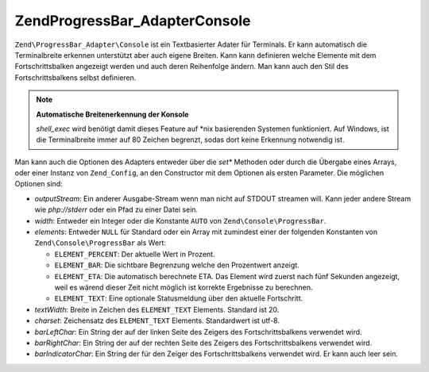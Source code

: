 .. EN-Revision: none
.. _zend.progressbar.adapter.console:

Zend\ProgressBar_Adapter\Console
================================

``Zend\ProgressBar_Adapter\Console`` ist ein Textbasierter Adater für Terminals. Er kann automatisch die
Terminalbreite erkennen unterstützt aber auch eigene Breiten. Kann kann definieren welche Elemente mit dem
Fortschrittsbalken angezeigt werden und auch deren Reihenfolge ändern. Man kann auch den Stil des
Fortschrittsbalkens selbst definieren.

.. note::

   **Automatische Breitenerkennung der Konsole**

   *shell_exec* wird benötigt damit dieses Feature auf \*nix basierenden Systemen funktioniert. Auf Windows, ist
   die Terminalbreite immer auf 80 Zeichen begrenzt, sodas dort keine Erkennung notwendig ist.

Man kann auch die Optionen des Adapters entweder über die *set** Methoden oder durch die Übergabe eines Arrays,
oder einer Instanz von ``Zend_Config``, an den Constructor mit dem Optionen als ersten Parameter. Die möglichen
Optionen sind:

- *outputStream*: Ein anderer Ausgabe-Stream wenn man nicht auf STDOUT streamen will. Kann jeder andere Stream wie
  *php://stderr* oder ein Pfad zu einer Datei sein.

- *width*: Entweder ein Integer oder die Konstante ``AUTO`` von ``Zend\Console\ProgressBar``.

- *elements*: Entweder ``NULL`` für Standard oder ein Array mit zumindest einer der folgenden Konstanten von
  ``Zend\Console\ProgressBar`` als Wert:

  - ``ELEMENT_PERCENT``: Der aktuelle Wert in Prozent.

  - ``ELEMENT_BAR``: Die sichtbare Begrenzung welche den Prozentwert anzeigt.

  - ``ELEMENT_ETA``: Die automatisch berechnete ETA. Das Element wird zuerst nach fünf Sekunden angezeigt, weil es
    wärend dieser Zeit nicht möglich ist korrekte Ergebnisse zu berechnen.

  - ``ELEMENT_TEXT``: Eine optionale Statusmeldung über den aktuelle Fortschritt.

- *textWidth*: Breite in Zeichen des ``ELEMENT_TEXT`` Elements. Standard ist 20.

- *charset*: Zeichensatz des ``ELEMENT_TEXT`` Elements. Standardwert ist utf-8.

- *barLeftChar*: Ein String der auf der linken Seite des Zeigers des Fortschrittsbalkens verwendet wird.

- *barRightChar*: Ein String der auf der rechten Seite des Zeigers des Fortschrittsbalkens verwendet wird.

- *barIndicatorChar*: Ein String der für den Zeiger des Fortschrittsbalkens verwendet wird. Er kann auch leer
  sein.



